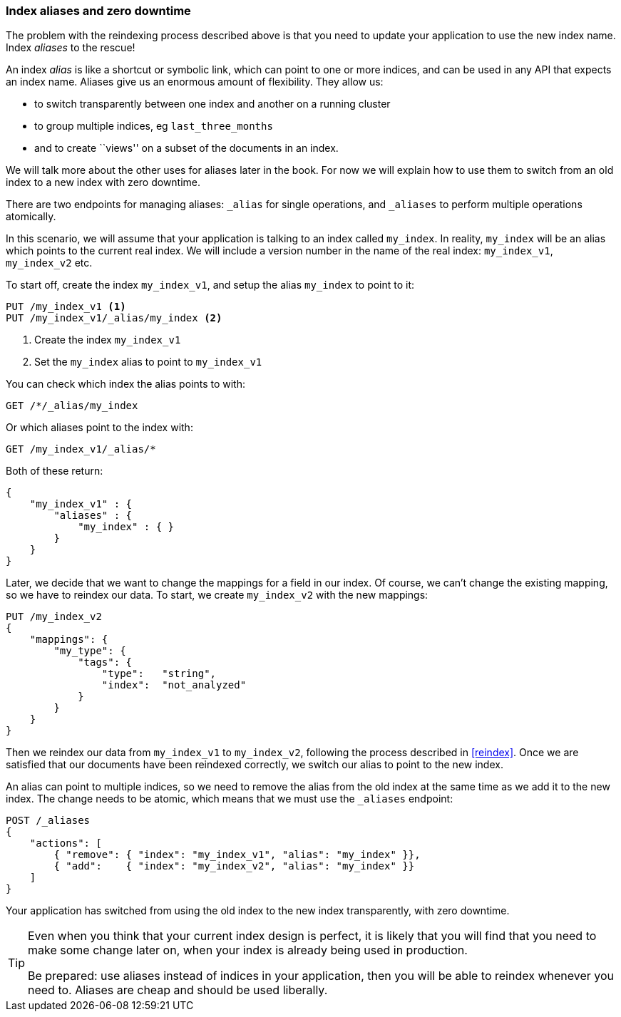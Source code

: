 === Index aliases and zero downtime

The problem with the reindexing process described above is that you need
to update your application to use the new index name.  Index _aliases_
to the rescue!

An index _alias_ is like a shortcut or symbolic link, which can point to
one or more indices, and can be used in any API that expects an index name.
Aliases give us an enormous amount of flexibility. They allow us:

 * to switch transparently between one index and another on a running cluster
 * to group multiple indices, eg `last_three_months`
 * and to create ``views'' on a subset of the documents in an index.

We will talk more about the other uses for aliases later in the book. For now
we will explain how to use them to switch from an old index to a new index
with zero downtime.

There are two endpoints for managing aliases: `_alias` for single
operations, and `_aliases` to perform multiple operations atomically.

In this scenario, we will assume that your application is talking to an
index called `my_index`. In reality, `my_index` will be an alias which
points to the current real index.  We will include a version number in the
name of the real index: `my_index_v1`, `my_index_v2` etc.

To start off, create the index `my_index_v1`, and setup the alias
`my_index` to point to it:

[source,js]
--------------------------------------------------
PUT /my_index_v1 <1>
PUT /my_index_v1/_alias/my_index <2>
--------------------------------------------------
<1> Create the index `my_index_v1`
<2> Set the `my_index` alias to point to `my_index_v1`

You can check which index the alias points to with:

[source,js]
--------------------------------------------------
GET /*/_alias/my_index
--------------------------------------------------


Or which aliases point to the index with:

[source,js]
--------------------------------------------------
GET /my_index_v1/_alias/*
--------------------------------------------------


Both of these return:

[source,js]
--------------------------------------------------
{
    "my_index_v1" : {
        "aliases" : {
            "my_index" : { }
        }
    }
}
--------------------------------------------------


Later, we decide that we want to change the mappings for a field in our index.
Of course, we can't change the existing mapping, so we have to reindex
our data.  To start, we create `my_index_v2` with the new mappings:

[source,js]
--------------------------------------------------
PUT /my_index_v2
{
    "mappings": {
        "my_type": {
            "tags": {
                "type":   "string",
                "index":  "not_analyzed"
            }
        }
    }
}
--------------------------------------------------


Then we reindex our data from `my_index_v1` to `my_index_v2`, following
the process described in <<reindex>>.  Once we are satisfied that our
documents have been reindexed correctly, we switch our alias
to point to the new index.

An alias can point to multiple indices, so we need to remove the alias
from the old index at the same time as we add it to the new index.  The
change needs to be atomic, which means that we must use the `_aliases`
endpoint:

[source,js]
--------------------------------------------------
POST /_aliases
{
    "actions": [
        { "remove": { "index": "my_index_v1", "alias": "my_index" }},
        { "add":    { "index": "my_index_v2", "alias": "my_index" }}
    ]
}
--------------------------------------------------


Your application has switched from using the old index to the new
index transparently, with zero downtime.

[TIP]
====
Even when you think that your current index design is perfect, it is likely
that you will find that you need to make some change later on, when your index
is already being used in production.

Be prepared: use aliases instead of indices in your application, then you
will be able to reindex whenever you need to. Aliases are cheap and should
be used liberally.
====
